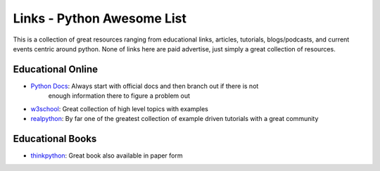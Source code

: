 Links - Python Awesome List
===========================
This is a collection of great resources ranging from educational links, articles, tutorials, blogs/podcasts, and
current events centric around python. None of links here are paid advertise, just simply a great collection of resources.

Educational Online
------------------
- `Python Docs <https://docs.python.org/3/>`_: Always start with official docs and then branch out if there is not
   enough information there to figure a problem out
- `w3school <https://www.w3schools.com/python/default.asp>`_: Great collection of high level topics with examples
- `realpython <https://realpython.com/>`_: By far one of the greatest collection of example driven tutorials with a great community

Educational Books
-----------------
- `thinkpython <http://greenteapress.com/thinkpython2/html/index.html>`_: Great book also available in paper form


